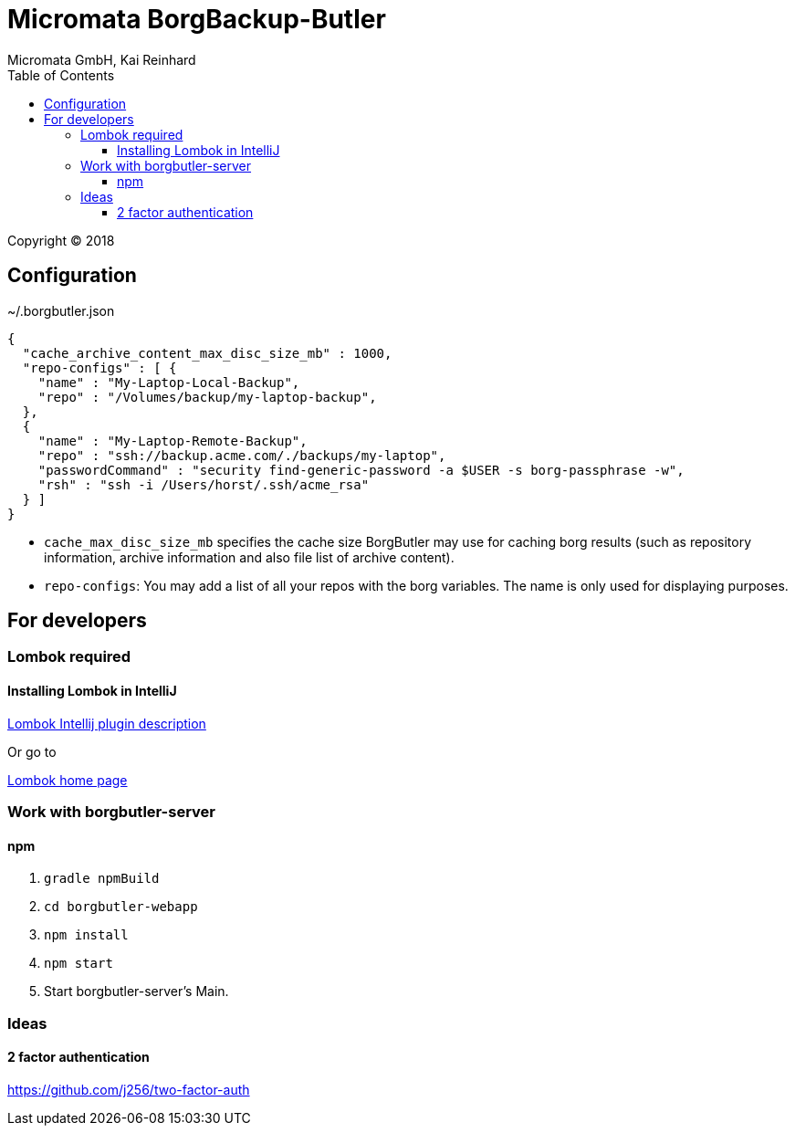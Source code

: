 Micromata BorgBackup-Butler
===========================
Micromata GmbH, Kai Reinhard
:toc:
:toclevels: 4

Copyright (C) 2018

ifdef::env-github,env-browser[:outfilesuffix: .adoc]

== Configuration


~/.borgbutler.json
----
{
  "cache_archive_content_max_disc_size_mb" : 1000,
  "repo-configs" : [ {
    "name" : "My-Laptop-Local-Backup",
    "repo" : "/Volumes/backup/my-laptop-backup",
  },
  {
    "name" : "My-Laptop-Remote-Backup",
    "repo" : "ssh://backup.acme.com/./backups/my-laptop",
    "passwordCommand" : "security find-generic-password -a $USER -s borg-passphrase -w",
    "rsh" : "ssh -i /Users/horst/.ssh/acme_rsa"
  } ]
}
----
* `cache_max_disc_size_mb` specifies the cache size BorgButler may use for caching borg results (such as repository
information, archive information and also file list of archive content).
* `repo-configs`: You may add a list of all your repos with the borg variables. The name is only used for displaying
purposes.

== For developers

=== Lombok required
==== Installing Lombok in IntelliJ
[.text-center]
https://github.com/mplushnikov/lombok-intellij-plugin[Lombok Intellij plugin description^] +
[.text-left]
Or go to
[.text-center]
https://projectlombok.org/[Lombok home page^] +
[.text-left]

=== Work with borgbutler-server
==== npm

1. `gradle npmBuild`
2. `cd borgbutler-webapp`
3. `npm install`
4. `npm start`
5. Start borgbutler-server's Main.

=== Ideas
==== 2 factor authentication
https://github.com/j256/two-factor-auth

